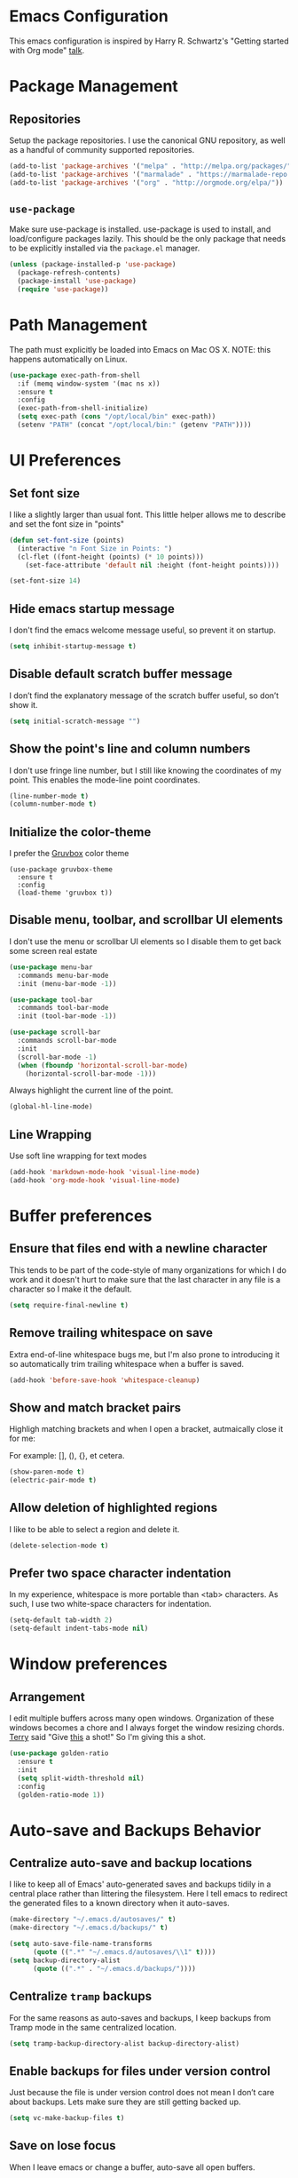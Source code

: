 * Emacs Configuration

This emacs configuration is inspired by Harry R. Schwartz's "Getting
started with Org mode" [[https://www.youtube.com/watch?v%3DSzA2YODtgK4][talk]].


* Package Management

** Repositories

  Setup the package repositories. I use the canonical GNU repository, as
  well as a handful of community supported repositories.

  #+BEGIN_SRC emacs-lisp
    (add-to-list 'package-archives '("melpa" . "http://melpa.org/packages/"))
    (add-to-list 'package-archives '("marmalade" . "https://marmalade-repo.org/packages/"))
    (add-to-list 'package-archives '("org" . "http://orgmode.org/elpa/"))
  #+END_SRC

** =use-package=

  Make sure use-package is installed. use-package is used to install,
  and load/configure packages lazily. This should be the only package
  that needs to be explicitly installed via the =package.el= manager.

  #+BEGIN_SRC emacs-lisp
    (unless (package-installed-p 'use-package)
      (package-refresh-contents)
      (package-install 'use-package)
      (require 'use-package))
  #+END_SRC


* Path Management

  The path must explicitly be loaded into Emacs on Mac OS X. NOTE: this
  happens automatically on Linux.

  #+BEGIN_SRC emacs-lisp
    (use-package exec-path-from-shell
      :if (memq window-system '(mac ns x))
      :ensure t
      :config
      (exec-path-from-shell-initialize)
      (setq exec-path (cons "/opt/local/bin" exec-path))
      (setenv "PATH" (concat "/opt/local/bin:" (getenv "PATH"))))
  #+END_SRC


* UI Preferences

** Set font size

   I like a slightly larger than usual font. This little helper allows
   me to describe and set the font size in "points"

   #+BEGIN_SRC emacs-lisp
     (defun set-font-size (points)
       (interactive "n Font Size in Points: ")
       (cl-flet ((font-height (points) (* 10 points)))
         (set-face-attribute 'default nil :height (font-height points))))

     (set-font-size 14)
   #+END_SRC

** Hide emacs startup message

   I don't find the emacs welcome message useful, so prevent it on startup.

   #+BEGIN_SRC emacs-lisp
     (setq inhibit-startup-message t)
   #+END_SRC


** Disable default scratch buffer message

   I don’t find the explanatory message of the scratch buffer useful, so don’t show it.

   #+BEGIN_SRC emacs-lisp
  (setq initial-scratch-message "")
   #+END_SRC

** Show the point's line and column numbers

   I don't use fringe line number, but I still like knowing the
   coordinates of my point. This enables the mode-line point coordinates.

   #+BEGIN_SRC emacs-lisp
     (line-number-mode t)
     (column-number-mode t)
   #+END_SRC


** Initialize the color-theme

   I prefer the [[https://github.com/morhetz/gruvbox][Gruvbox]] color theme

   #+BEGIN_SRC emacs-lisp  (use-package gruvbox-theme
     (use-package gruvbox-theme
       :ensure t
       :config
       (load-theme 'gruvbox t))
   #+END_SRC


** Disable menu, toolbar, and scrollbar UI elements

   I don't use the menu or scrollbar UI elements so I disable them to
   get back some screen real estate

   #+BEGIN_SRC emacs-lisp
     (use-package menu-bar
       :commands menu-bar-mode
       :init (menu-bar-mode -1))

     (use-package tool-bar
       :commands tool-bar-mode
       :init (tool-bar-mode -1))

     (use-package scroll-bar
       :commands scroll-bar-mode
       :init
       (scroll-bar-mode -1)
       (when (fboundp 'horizontal-scroll-bar-mode)
         (horizontal-scroll-bar-mode -1)))
   #+END_SRC

   Always highlight the current line of the point.

   #+BEGIN_SRC emacs-lisp
     (global-hl-line-mode)
   #+END_SRC



** Line Wrapping

   Use soft line wrapping for text modes

   #+BEGIN_SRC emacs-lisp
     (add-hook 'markdown-mode-hook 'visual-line-mode)
     (add-hook 'org-mode-hook 'visual-line-mode)
   #+END_SRC


* Buffer preferences

** Ensure that files end with a newline character

   This tends to be part of the code-style of many organizations for
   which I do work and it doesn't hurt to make sure that the last
   character in any file is a \n character so I make it the default.

   #+BEGIN_SRC emacs-lisp
     (setq require-final-newline t)
   #+END_SRC



** Remove trailing whitespace on save

   Extra end-of-line whitespace bugs me, but I'm also prone to
   introducing it so automatically trim trailing whitespace when a
   buffer is saved.

   #+BEGIN_SRC emacs-lisp
     (add-hook 'before-save-hook 'whitespace-cleanup)
   #+END_SRC



** Show and match bracket pairs

   Highligh matching brackets and when I open a bracket, autmaically
   close it for me:

   For example: [], (), {}, et cetera.

   #+BEGIN_SRC emacs-lisp
     (show-paren-mode t)
     (electric-pair-mode t)
   #+END_SRC



** Allow deletion of highlighted regions

   I like to be able to select a region and delete it.

   #+BEGIN_SRC emacs-lisp
     (delete-selection-mode t)
   #+END_SRC



** Prefer two space character indentation

   In my experience, whitespace is more portable than <tab>
   characters. As such, I use two white-space characters for
   indentation.

   #+BEGIN_SRC emacs-lisp
     (setq-default tab-width 2)
     (setq-default indent-tabs-mode nil)
   #+END_SRC





* Window preferences

** Arrangement

   I edit multiple buffers across many open windows. Organization of
   these windows becomes a chore and I always forget the window
   resizing chords. [[https://github.com/terryfinn][Terry]] said "Give [[https://truongtx.me/2014/11/15/auto-resize-windows-by-golden-ratio-in-emacs][this]] a shot!" So I'm giving this
   a shot.

   #+BEGIN_SRC emacs-lisp
     (use-package golden-ratio
       :ensure t
       :init
       (setq split-width-threshold nil)
       :config
       (golden-ratio-mode 1))
   #+END_SRC


* Auto-save and Backups Behavior

** Centralize auto-save and backup locations

  I like to keep all of Emacs' auto-generated saves and backups tidily
  in a central place rather than littering the filesystem. Here I tell
  emacs to redirect the generated files to a known directory when it
  auto-saves.

  #+BEGIN_SRC emacs-lisp
    (make-directory "~/.emacs.d/autosaves/" t)
    (make-directory "~/.emacs.d/backups/" t)

    (setq auto-save-file-name-transforms
          (quote ((".*" "~/.emacs.d/autosaves/\\1" t))))
    (setq backup-directory-alist
          (quote ((".*" . "~/.emacs.d/backups/"))))
  #+END_SRC


** Centralize =tramp= backups

   For the same reasons as auto-saves and backups, I keep backups from
   Tramp mode in the same centralized location.

   #+BEGIN_SRC emacs-lisp
     (setq tramp-backup-directory-alist backup-directory-alist)
   #+END_SRC


** Enable backups for files under version control

   Just because the file is under version control does not mean I
   don’t care about backups. Lets make sure they are still getting
   backed up.

   #+BEGIN_SRC emacs-lisp
     (setq vc-make-backup-files t)
   #+END_SRC


** Save on lose focus

   When I leave emacs or change a buffer, auto-save all open buffers.

   #+BEGIN_SRC emacs-lisp
     (defun save-all ()
       "Save all open buffers"
         (interactive)
         (save-some-buffers t))

      (add-hook 'focus-out-hook 'save-all)

     (defadvice switch-to-buffer (before save-buffer-now activate)
       (when buffer-file-name (save-all)))
     (defadvice other-window (before other-window-now activate)
       (when buffer-file-name (save-all)))
   #+END_SRC


* Better scrolling

** Make scrolling smoother and scroll one line at a time

   The default emacs scrolling behavior can be difficult to use; the text
   jumps too much too fast. This should make scrolling a little bit more
   smooth when in GUI emacs.

   #+BEGIN_SRC emacs-lisp
     (when window-system
       (setq mouse-wheel-scroll-amount '(1 ((shift) . 1)))
       (setq mouse-wheel-progressive-speed nil)
       (setq mouse-wheel-follow-mouse 't)
       (setq scroll-step 1))
   #+END_SRC


* Syntax checking

  I generally find checking syntax and structure useful, and flycheck
  does this well, and has many plugins that I can enable in other
  modes, so lets make sure it is installed and enabled here.

  Here I explicitly set a path to the rubocop configuration as many of
  the projects I'm currently contributing to do not use the standard
  =<project_root>/.rubocop.yml= location.

  #+BEGIN_SRC emacs-lisp
    (use-package flycheck
      :ensure t
      :init
      (add-hook 'after-init-hook 'global-flycheck-mode)
      (setq flycheck-rubocoprc "config/lint/.ruby-style.yml"))
  #+END_SRC


* Spell Checking

  I am prone to typos. Enable flyspell in textual contexts to help
  catch the times where I don't quite English so well.

  #+BEGIN_SRC emacs-lisp
    (use-package flyspell
      :diminish flyspell-mode
      :commands (flyspell-prog-mode flyspell-mode)
      :init
      (if (string-equal system-type "darwin") (setq ispell-program-name "/usr/local/bin/ispell"))
      (add-hook 'ruby-mode-hook 'flyspell-prog-mode)
      (add-hook 'markdown-mode-hook 'flyspell-mode)
      (add-hook 'org-mode-hook 'flyspell-mode)
      (add-hook 'text-mode-hook 'flyspell-mode))


  #+END_SRC


* Auto Complete

  I find auto completion allows the speed of my hands to more closely
  match the speed of my brain and avoids typos. I used to use
  =auto-complete=, but a friend has convinced me to try =company-mode=
  so let's give it a shot.

  #+BEGIN_SRC emacs-lisp
    (use-package company
      :ensure t
      :diminish company-mode
      :bind ("C-:" . company-complete)
      :init
      (setq company-dabbrev-ignore-case t
            company-show-numbers t)
      (add-hook 'after-init-hook 'global-company-mode)
      :config
      (add-to-list 'company-backends 'company-math-symbols-unicode))
  #+END_SRC


* CSS

  Seems css-mode ignores global indentations settings, so lets specifically set that now.

  #+BEGIN_SRC emacs-lisp
    (use-package css-mode
      :ensure t
      :init
      (setq css-indent-offset 2))
  #+END_SRC


* Docker

  Working with Dockerfiles? Why not add syntax highlighting and the ability to build images with =C-c C-b=?

  #+BEGIN_SRC emacs-lisp
    (use-package dockerfile-mode
      :ensure t)
  #+END_SRC

  Manage containers, images, volumes, networks, and machines directly form within emacs

  #+BEGIN_SRC emacs-lisp
    (use-package docker
      :ensure t
      :init
      (docker-global-mode))
  #+END_SRC


* Elixir

  I dabble with a bit of [[http://elixir-lang.org/][Elixir]] here and there so I include support
  for it, but I don't yet have any fancy tooling or configuration for
  it.

  #+BEGIN_SRC emacs-lisp
    (use-package elixir-mode
      :ensure t)
  #+END_SRC

** Embedded Elixir

   When working with Elixir templates, use =web-mode= for better
   syntax support.

   #+BEGIN_SRC emacs-lisp
     (use-package web-mode
       :ensure t
       :init
       :mode
       (("\\.eex$" . web-mode)))
   #+END_SRC

** Tooling

   I'm trying out the =alchemist= package for additional Elixir language and tooling support.

   #+BEGIN_SRC emacs-lisp
     (use-package alchemist
       :ensure t)
   #+END_SRC


* Floobits

  It seems that using emacs while developing ruby makes me a bit of a
  "black sheep" and less-than-seamless to pair with my peers. I don't
  mind /trying/ to use VIM, sublime, etc. in those situations, but I'm
  definitely not as proficient with that particular tool. At the
  suggesetion of [[https://github.com/exchgr][Elle]], I'm trying out https://floobits.com -- a
  service for cross-editor calibration -- to cut down some of the
  editor barrier when I pair.

  #+BEGIN_SRC emacs-lisp
    (use-package floobits
      :ensure t)
  #+END_SRC


* Gist

  My memory is terrible. To supplement I tend to keep notes in
  [[gist.github.com][gists]]. This makes it so that I can work with my gists from within
  the emacs editor.

  NOTE: User authentication information is stored elsewhere as
  described in the [[https://github.com/defunkt/gist.el#gistel----emacs-integration-for-gistgithubcom][gist.el]] documentation.

  #+BEGIN_SRC emacs-lisp
    (use-package gist
      :ensure t)
  #+END_SRC


* Git

** Setup Magit

   I use git a lot. I do /not/ use magit a lot, but it's always on
   that list of "Ya, I'm not giving it a fair shot, but I'd like to
   use it more often."  tools. I include it here as a reminder to
   myself that I should invest more time to incorporate it into my
   workflow.

   #+BEGIN_SRC emacs-lisp
     (use-package magit
       :ensure t
       :commands magit-status magit-blame
       :bind ("C-x g" . magit-status))
   #+END_SRC


* JavaScript

  I prefer that JavaScript files also indent using two space
  characters.

  #+BEGIN_SRC emacs-lisp
    (use-package js
      :init
      (setq js-indent-level 2))
  #+END_SRC


* JST

  Here I add syntax support for working with JavaScript
  Templates. Though I rarely work on projects which use JavaScript
  Templates when a JST template opens in =Fundamental= mode it drives
  me nuts.

  #+BEGIN_SRC emacs-lisp
    (use-package web-mode
      :mode
      (("\\.jst$" . web-mode)))
  #+END_SRC


* Markdown

  I work with Github a lot. I work with other developers a lot. Not
  many of those developers use =org-mode= -- which is my preferred
  format for documentation and note taking. As such, I author shared
  documentation in Markdown as it seems to be more portable and
  completely unavoidable.

  #+BEGIN_SRC emacs-lisp
    (use-package markdown-mode
      :ensure t)
  #+END_SRC


* Org

  I use =org-mode= a lot. For note taking, formatting textual data
  with tables, and even writing notes to future versions of myself
  about my emacs configuration (Hi, future me! You handsome devil.)

  When using bullet lists, the below configuration make it easier to
  see nested contexts by using different line heights for each
  indentation level.

  #+BEGIN_SRC emacs-lisp
    (use-package org
      :init
      (package-initialize)
      :config
      (set-face-attribute 'org-level-1 nil :height 1.5)
      (set-face-attribute 'org-level-2 nil :height 1.25)
      (set-face-attribute 'org-level-3 nil :height 1.15)
      (set-face-attribute 'org-level-4 nil :height 1.05)
      (set-face-attribute 'org-level-5 nil :height 1.1))
  #+END_SRC

  This takes org-mode bullet lists one step farther. It renders
  indentation level bullet headers so they look like a single bullet
  at the correct indentation level. The '*' characters are still
  there, but hidden through the magic of colors.

  #+BEGIN_SRC emacs-lisp
    (use-package org-bullets
      :ensure t
      :commands (org-bullets-mode)
      :init
      (add-hook 'org-mode-hook 'org-bullets-mode)
      (require 'ox-md))
  #+END_SRC


* Project navigation

  Use Helm as the fuzzy matching search backend for projectile.

  #+BEGIN_SRC emacs-lisp
    (use-package helm
      :ensure t)

    (use-package helm-projectile
      :ensure t
      :config
      (helm-projectile-on))

    (use-package ag
      :ensure t)

    (use-package helm-ag
      :ensure t)

    ;; For some reason, in dired-mode, projectile complains about not
    ;; being able to find tramp so make sure that it's available here:
    (use-package tramp
      :ensure t)
  #+END_SRC

  Make it easier to navigate through related groups of files --
  projects.

  #+BEGIN_SRC emacs-lisp
    (use-package projectile
      :ensure t
      :init
      (setq projectile-enable-caching t)
      (setq projectile-indexing-method 'alien)
      (setq projectile-completion-system 'helm)
      (setq projectile-switch-project-action 'helm-projectile)
      (add-hook 'dired-mode-hook 'projectile-mode)
      (add-hook 'elixir-mode-hook 'projectile-mode)
      (add-hook 'js-mode-hook 'projectile-mode)
      (add-hook 'ruby-mode-hook 'projectile-mode)
      (add-hook 'web-mode-hook 'projectile-mode))
  #+END_SRC

  Make it easier to navigate between related concepts in Rails
  projects.

  #+BEGIN_SRC emacs-lisp
  (use-package projectile-rails
    :ensure t)
  #+END_SRC


* Regular Expressions

  #+BEGIN_SRC emacs-lisp
    (use-package re-builder
      :ensure t
      :config
      (setq reb-re-syntax 'string))
  #+END_SRC


* Ruby

** ruby-mode

   Associate =ruby-mode= with ruby-ish files -- like Gemfiles,
   Rakefiles, etc.

   Prevent emacs from writing the "Magic Encoding
   Comment" at the top of source files which use exotic coding
   schemes.

   Do not indent new lines to context depth, rather use a standard
   indentation. For example, format indentations like:

   #+BEGIN_EXAMPLE
     def foo(
      bar:,
      baz:
     )
      ...
     end
   #+END_EXAMPLE

   not like this:

   #+BEGIN_EXAMPLE
     def foo(
            bar:,
            baz:
           )
      ...
     end
   #+END_EXAMPLE

   #+BEGIN_SRC emacs-lisp
     (use-package ruby-mode
       :ensure t
       :bind (
              ("C-c C-c" . xmp))
       :mode
       (("\\.rb$" . ruby-mode)
        ("\\.rake$" . ruby-mode)
        ("Rakefile$" . ruby-mode)
        ("\\.gemspec$" . ruby-mode)
        ("\\.ru$" . ruby-mode)
        ("Gemfile$" . ruby-mode)
        ("Guardfile$" . ruby-mode))
       :init
       (setq ruby-insert-encoding-magic-comment nil
             ruby-deep-indent-paren nil
             ruby-indent-tabs-mode nil)
       (add-hook 'ruby-mode 'superword-mode)
       :config
       (bind-key "M-<down>" 'ruby-forward-sexp)
       (bind-key "M-<up>" 'ruby-backward-sexp)
       (bind-key "C-c C-e" 'ruby-send-region))
   #+END_SRC


** rbenv

   I use [[http://rbenv.org/][rbenv]] to manage my ruby versions. Here I make emacs rbenv aware.

   #+BEGIN_SRC emacs-lisp
     (use-package rbenv
       :ensure t
       :init
       (setq rbenv-installation-dir (file-chase-links "/usr/local/opt/rbenv")))
  #+END_SRC


** ruby-end

   Similar to electric-paren, ruby-end takes care of automatically
   inserting end to close blocks, methods, and conditionals.

   #+BEGIN_SRC emacs-lisp
     (use-package ruby-end
       :ensure t)
   #+END_SRC


** rspec

   I, sometimes, like to run targeted groups of specs from within
   emacs. Here I make emacs aware of rspec and how to run groups of
   specs. This also enables debugging in emacs with tools like [[https://github.com/deivid-rodriguez/byebug][byebug]]
   and [[https://github.com/pry/pry][pry]].

   #+BEGIN_SRC emacs-lisp
     (use-package rspec-mode
       :ensure t
       :init
       (add-hook 'after-init-hook 'inf-ruby-switch-setup)
       :config
       (add-hook 'rspec-compilation-mode-hook
                 (lambda ()
                   (make-local-variable 'compilation-scroll-output)
                   (setq compilation-scroll-output 'first-error))))
   #+END_SRC


** inf-ruby

   I want to be able to use the ruby REPL inside of emacs. This
   enables the "inferior ruby" mode

   #+BEGIN_SRC emacs-lisp
     (use-package inf-ruby
       :ensure t
       :init
       (add-hook 'ruby-mode-hook 'inf-ruby-minor-mode))
   #+END_SRC


** erb

   Use =web-mode= to edit ERB templates

   #+BEGIN_SRC emacs-lisp
     (use-package web-mode
       :ensure t
       :mode
       ("\\.erb\\'" . web-mode)
       :init
       (setq web-mode-markup-indent-offset 2))
   #+END_SRC


** YAML

   I mostly run into YAML when dealing with ruby configuration. This
   makes it easier to work with and format YAML.

   #+BEGIN_SRC emacs-lisp
     (use-package yaml-mode
       :ensure t)
   #+END_SRC


** rcodetools

   Provide interactive example execution, ala Avdi Grimm & Ruby Tapas

   #+BEGIN_SRC emacs-lisp
     ;;; rcodetools.el -- annotation / accurate completion / browsing documentation

     ;;; Copyright (c) 2006-2008 rubikitch <rubikitch@ruby-lang.org>
     ;;;
     ;;; Use and distribution subject to the terms of the Ruby license.

     (defvar xmpfilter-command-name "ruby -S xmpfilter --dev --fork --detect-rbtest"
       "The xmpfilter command name.")
     (defvar rct-doc-command-name "ruby -S rct-doc --dev --fork --detect-rbtest"
       "The rct-doc command name.")
     (defvar rct-complete-command-name "ruby -S rct-complete --dev --fork --detect-rbtest"
       "The rct-complete command name.")
     (defvar ruby-toggle-file-command-name "ruby -S ruby-toggle-file"
       "The ruby-toggle-file command name.")
     (defvar rct-fork-command-name "ruby -S rct-fork")
     (defvar rct-option-history nil)                ;internal
     (defvar rct-option-local nil)     ;internal
     (make-variable-buffer-local 'rct-option-local)
     (defvar rct-debug nil
       "If non-nil, output debug message into *Messages*.")
     ;; (setq rct-debug t)

     (defadvice comment-dwim (around rct-hack activate)
       "If comment-dwim is successively called, add => mark."
       (if (and (eq major-mode 'ruby-mode)
                (eq last-command 'comment-dwim)
                ;; TODO =>check
                )
           (insert "=>")
         ad-do-it))
     ;; To remove this advice.
     ;; (progn (ad-disable-advice 'comment-dwim 'around 'rct-hack) (ad-update 'comment-dwim))

     (defun rct-current-line ()
       "Return the vertical position of point..."
       (+ (count-lines (point-min) (point))
          (if (= (current-column) 0) 1 0)))

     (defun rct-save-position (proc)
       "Evaluate proc with saving current-line/current-column/window-start."
       (let ((line (rct-current-line))
             (col  (current-column))
             (wstart (window-start)))
         (funcall proc)
         (goto-char (point-min))
         (forward-line (1- line))
         (move-to-column col)
         (set-window-start (selected-window) wstart)))

     (defun rct-interactive ()
       "All the rcodetools-related commands with prefix args read rcodetools' common option. And store option into buffer-local variable."
       (list
        (let ((option (or rct-option-local "")))
          (if current-prefix-arg
              (setq rct-option-local
                    (read-from-minibuffer "rcodetools option: " option nil nil 'rct-option-history))
            option))))

     (defun rct-shell-command (command &optional buffer)
       "Replacement for `(shell-command-on-region (point-min) (point-max) command buffer t' because of encoding problem."
       (let ((input-rb (concat (make-temp-name "xmptmp-in") ".rb"))
             (output-rb (concat (make-temp-name "xmptmp-out") ".rb"))
             (coding-system-for-read buffer-file-coding-system))
         (write-region (point-min) (point-max) input-rb nil 'nodisp)
         (shell-command
          (rct-debuglog (format "%s %s > %s" command input-rb output-rb))
          t " *rct-error*")
         (with-current-buffer (or buffer (current-buffer))
           (insert-file-contents output-rb nil nil nil t))
         (delete-file input-rb)
         (delete-file output-rb)))

     (defvar xmpfilter-command-function 'xmpfilter-command)
     (defun xmp (&optional option)
       "Run xmpfilter for annotation/test/spec on whole buffer.
     See also `rct-interactive'. "
       (interactive (rct-interactive))
       (rct-save-position
        (lambda ()
          (rct-shell-command (funcall xmpfilter-command-function option)))))

     (defun xmpfilter-command (&optional option)
       "The xmpfilter command line, DWIM."
       (setq option (or option ""))
       (flet ((in-block (beg-re)
                        (save-excursion
                          (goto-char (point-min))
                          (when (re-search-forward beg-re nil t)
                            (let ((s (point)) e)
                              (when (re-search-forward "^end\n" nil t)
                                (setq e (point))
                                (goto-char s)
                                (re-search-forward "# => *$" e t)))))))
         (cond ((in-block "^class.+< Test::Unit::TestCase$")
                (format "%s --unittest %s" xmpfilter-command-name option))
               ((in-block "^\\(describe\\|context\\).+do$")
                (format "%s --spec %s" xmpfilter-command-name option))
               (t
                (format "%s %s" xmpfilter-command-name option)))))

     ;;;; Completion
     (defvar rct-method-completion-table nil) ;internal
     (defvar rct-complete-symbol-function 'rct-complete-symbol--normal
       "Function to use rct-complete-symbol.")
     ;; (setq rct-complete-symbol-function 'rct-complete-symbol--icicles)
     (defvar rct-use-test-script t
       "Whether rct-complete/rct-doc use test scripts.")

     (defun rct-complete-symbol (&optional option)
       "Perform ruby method and class completion on the text around point.
     This command only calls a function according to `rct-complete-symbol-function'.
     See also `rct-interactive', `rct-complete-symbol--normal', and `rct-complete-symbol--icicles'."
       (interactive (rct-interactive))
       (call-interactively rct-complete-symbol-function))

     (defun rct-complete-symbol--normal (&optional option)
       "Perform ruby method and class completion on the text around point.
     See also `rct-interactive'."
       (interactive (rct-interactive))
       (let ((end (point)) beg
       pattern alist
       completion)
         (setq completion (rct-try-completion)) ; set also pattern / completion
         (save-excursion
           (search-backward pattern)
           (setq beg (point)))
         (cond ((eq completion t)            ;sole completion
                (message "%s" "Sole completion"))
         ((null completion)            ;no completions
          (message "Can't find completion for \"%s\"" pattern)
          (ding))
         ((not (string= pattern completion)) ;partial completion
                (delete-region beg end)      ;delete word
          (insert completion)
                (message ""))
         (t
          (message "Making completion list...")
          (with-output-to-temp-buffer "*Completions*"
            (display-completion-list
             (all-completions pattern alist)))
          (message "Making completion list...%s" "done")))))

     ;; (define-key ruby-mode-map "\M-\C-i" 'rct-complete-symbol)

     (defun rct-debuglog (logmsg)
       "if `rct-debug' is non-nil, output LOGMSG into *Messages*. Returns LOGMSG."
       (if rct-debug
           (message "%s" logmsg))
       logmsg)

     (defun rct-exec-and-eval (command opt)
       "Execute rct-complete/rct-doc and evaluate the output."
       (let ((eval-buffer  (get-buffer-create " *rct-eval*")))
         ;; copy to temporary buffer to do completion at non-EOL.
         (rct-shell-command
          (format "%s %s %s --line=%d --column=%d %s"
                  command opt (or rct-option-local "")
                  (rct-current-line)
                  ;; specify column in BYTE
                  (string-bytes
                   (encode-coding-string
                    (buffer-substring (point-at-bol) (point))
                    buffer-file-coding-system))
                  (if rct-use-test-script (rct-test-script-option-string) ""))
          eval-buffer)
         (message "")
         (eval (with-current-buffer eval-buffer
                 (goto-char 1)
                 (unwind-protect
                     (read (current-buffer))
                   (unless rct-debug (kill-buffer eval-buffer)))))))

     (defun rct-test-script-option-string ()
       (if (null buffer-file-name)
           ""
         (let ((test-buf (rct-find-test-script-buffer))
               (bfn buffer-file-name)
               bfn2 t-opt test-filename)
           (if (and test-buf
                    (setq bfn2 (buffer-local-value 'buffer-file-name test-buf))
                    (file-exists-p bfn2))
               ;; pass test script's filename and lineno
               (with-current-buffer test-buf
                 (setq t-opt (format "%s@%s" buffer-file-name (rct-current-line)))
                 (format "-t %s --filename=%s" t-opt bfn))
             ""))))

     (require 'cl)

     (defun rct-find-test-script-buffer (&optional buffer-list)
       "Find the latest used Ruby test script buffer."
       (setq buffer-list (or buffer-list (buffer-list)))
       (dolist (buf buffer-list)
         (with-current-buffer buf
           (if (and buffer-file-name (string-match "test.*\.rb$" buffer-file-name))
               (return buf)))))

     ;; (defun rct-find-test-method (buffer)
     ;;   "Find test method on point on BUFFER."
     ;;   (with-current-buffer buffer
     ;;     (save-excursion
     ;;       (forward-line 1)
     ;;       (if (re-search-backward "^ *def *\\(test_[A-Za-z0-9?!_]+\\)" nil t)
     ;;           (match-string 1)))))

     (defun rct-try-completion ()
       "Evaluate the output of rct-complete."
       (rct-exec-and-eval rct-complete-command-name "--completion-emacs"))

     ;;;; TAGS or Ri
     (autoload 'ri "ri-ruby" nil t)
     (defvar rct-find-tag-if-available t
       "If non-nil and the method location is in TAGS, go to the location instead of show documentation.")
     (defun rct-ri (&optional option)
       "Browse Ri document at the point.
     If `rct-find-tag-if-available' is non-nil, search the definition using TAGS.

     See also `rct-interactive'. "
       (interactive (rct-interactive))
       (rct-exec-and-eval
        rct-doc-command-name
        (concat "--ri-emacs --use-method-analyzer "
                (if (buffer-file-name)
                    (concat "--filename=" (buffer-file-name))
                  ""))))

     (defun rct-find-tag-or-ri (fullname)
       (if (not rct-find-tag-if-available)
           (ri fullname)
         (condition-case err
             (let ()
               (visit-tags-table-buffer)
               (find-tag-in-order (concat "::" fullname) 'search-forward '(tag-exact-match-p) nil  "containing" t))
           (error
            (ri fullname)))))

     ;;;;
     (defun ruby-toggle-buffer ()
       "Open a related file to the current buffer. test<=>impl."
       (interactive)
       (find-file (shell-command-to-string
                   (format "%s %s" ruby-toggle-file-command-name buffer-file-name))))

     ;;;; rct-fork support
     (defun rct-fork (options)
       "Run rct-fork.
     Rct-fork makes xmpfilter and completion MUCH FASTER because it pre-loads heavy libraries.
     When rct-fork is running, the mode-line indicates it to avoid unnecessary run.
     To kill rct-fork process, use \\[rct-fork-kill].
     "
       (interactive (list
                     (read-string "rct-fork options (-e CODE -I LIBDIR -r LIB): "
                                  (rct-fork-default-options))))
       (rct-fork-kill)
       (rct-fork-minor-mode 1)
       (start-process-shell-command
        "rct-fork" "*rct-fork*" rct-fork-command-name options))

     (defun rct-fork-default-options ()
       "Default options for rct-fork by collecting requires."
       (mapconcat
        (lambda (lib) (format "-r %s" lib))
        (save-excursion
          (goto-char (point-min))
          (loop while (re-search-forward "\\<require\\> ['\"]\\([^'\"]+\\)['\"]" nil t)
                collect (match-string-no-properties 1)))
        " "))

     (defun rct-fork-kill ()
       "Kill rct-fork process invoked by \\[rct-fork]."
       (interactive)
       (when rct-fork-minor-mode
         (rct-fork-minor-mode -1)
         (interrupt-process "rct-fork")))
     (define-minor-mode rct-fork-minor-mode
       "This minor mode is turned on when rct-fork is run.
     It is nothing but an indicator."
       :lighter " <rct-fork>" :global t)

     ;;;; unit tests
     (when (and (fboundp 'expectations))
       (require 'ruby-mode)
       (require 'el-mock nil t)
       (expectations
         (desc "comment-dwim advice")
         (expect "# =>"
           (with-temp-buffer
             (ruby-mode)
             (setq last-command nil)
             (call-interactively 'comment-dwim)
             (setq last-command 'comment-dwim)
             (call-interactively 'comment-dwim)
             (buffer-string)))
         (expect (regexp "^1 +# =>")
           (with-temp-buffer
             (ruby-mode)
             (insert "1")
             (setq last-command nil)
             (call-interactively 'comment-dwim)
             (setq last-command 'comment-dwim)
             (call-interactively 'comment-dwim)
             (buffer-string)))

         (desc "rct-current-line")
         (expect 1
           (with-temp-buffer
             (rct-current-line)))
         (expect 1
           (with-temp-buffer
             (insert "1")
             (rct-current-line)))
         (expect 2
           (with-temp-buffer
             (insert "1\n")
             (rct-current-line)))
         (expect 2
           (with-temp-buffer
             (insert "1\n2")
             (rct-current-line)))

         (desc "rct-save-position")
         (expect (mock (set-window-start * 7) => nil)
           (stub window-start => 7)
           (with-temp-buffer
             (insert "abcdef\nghi")
             (rct-save-position #'ignore)))
         (expect 2
           (with-temp-buffer
             (stub window-start => 1)
             (stub set-window-start => nil)
             (insert "abcdef\nghi")
             (rct-save-position #'ignore)
             (rct-current-line)))
         (expect 3
           (with-temp-buffer
             (stub window-start => 1)
             (stub set-window-start => nil)
             (insert "abcdef\nghi")
             (rct-save-position #'ignore)
             (current-column)))

         (desc "rct-interactive")
         (expect '("read")
           (let ((current-prefix-arg t))
             (stub read-from-minibuffer => "read")
             (rct-interactive)))
         (expect '("-S ruby19")
           (let ((current-prefix-arg nil)
                 (rct-option-local "-S ruby19"))
             (stub read-from-minibuffer => "read")
             (rct-interactive)))
         (expect '("")
           (let ((current-prefix-arg nil)
                 (rct-option-local))
             (stub read-from-minibuffer => "read")
             (rct-interactive)))

         (desc "rct-shell-command")
         (expect "1+1 # => 2\n"
           (with-temp-buffer
             (insert "1+1 # =>\n")
             (rct-shell-command "xmpfilter")
             (buffer-string)))

         (desc "xmp")

         (desc "xmpfilter-command")
         (expect "xmpfilter --rails"
           (let ((xmpfilter-command-name "xmpfilter"))
             (with-temp-buffer
               (insert "class TestFoo < Test::Unit::TestCase\n")
               (xmpfilter-command "--rails"))))
         (expect "xmpfilter "
           (let ((xmpfilter-command-name "xmpfilter"))
             (with-temp-buffer
               (insert "context 'foo' do\n")
               (xmpfilter-command))))
         (expect "xmpfilter "
           (let ((xmpfilter-command-name "xmpfilter"))
             (with-temp-buffer
               (insert "describe Array do\n")
               (xmpfilter-command))))
         (expect "xmpfilter --unittest --rails"
           (let ((xmpfilter-command-name "xmpfilter"))
             (with-temp-buffer
               (insert "class TestFoo < Test::Unit::TestCase\n"
                       "  def test_0\n"
                       "    1 + 1 # =>\n"
                       "  end\n"
                       "end\n")
               (xmpfilter-command "--rails"))))
         (expect "xmpfilter --spec "
           (let ((xmpfilter-command-name "xmpfilter"))
             (with-temp-buffer
               (insert "context 'foo' do\n"
                       "  specify \"foo\" do\n"
                       "    1 + 1 # =>\n"
                       "  end\n"
                       "end\n")
               (xmpfilter-command))))
         (expect "xmpfilter --spec "
           (let ((xmpfilter-command-name "xmpfilter"))
             (with-temp-buffer
               (insert "describe Array do\n"
                       "  it \"foo\" do\n"
                       "    [1] + [1] # =>\n"
                       "  end\n"
                       "end\n")
               (xmpfilter-command))))
         (expect "xmpfilter "
           (let ((xmpfilter-command-name "xmpfilter"))
             (with-temp-buffer
               (insert "1 + 2\n")
               (xmpfilter-command))))

         (desc "rct-fork")
         (expect t
           (stub start-process-shell-command => t)
           (stub interrupt-process => t)
           (rct-fork "-r activesupport")
           rct-fork-minor-mode)
         (expect nil
           (stub start-process-shell-command => t)
           (stub interrupt-process => t)
           (rct-fork "-r activesupport")
           (rct-fork-kill)
           rct-fork-minor-mode)
         ))

     (provide 'rcodetools)

   #+END_SRC


* Static site/blog generation

  #+BEGIN_SRC emacs-lisp
    (use-package org-page
      ;;:disabled
      :ensure t
      :config
      (setq op/repository-directory "~/Developer/indiebrain.github.io")
      (setq op/site-domain "http://aaronkuehler.com")
      (setq op/personal-github-link "https://github.com/indiebrain")
      (setq op/site-main-title "Aaron Kuehler")
      (setq op/site-sub-title "80% Scientist, 20% Artist. Theorist and Practitioner.")
      (setq op/personal-google-analytics-id "UA-15178090-2")
      (setq op/theme-root-directory "~/Developer/indiebrain.github.io/themes")
      (setq op/category-config-alist
            (cons '("resume"
                    :show-meta nil
                    :show-comment nil
                    :uri-generator op/generate-uri
                    :uri-template "/resume/"
                    :sort-by :date
                    :category-index nil)
                  op/category-config-alist))
      (setq op/category-ignore-list
            (cons "resume" op/category-ignore-list))
      (setq op/category-ignore-list
            (cons "drafts" op/category-ignore-list))
      (setq op/theme 'indiebrain))
  #+End_SRC


* SASS

  Prevent =sass-mode= from compiling sass files on save

  #+BEGIN_SRC emacs-lisp
    (use-package sass-mode
      :ensure t
      :init
      (setq-default scss-compile-at-save nil))
  #+END_SRC


* web-mode

  When working with HTML templates, let's use an indentation style
  that's consistent with other coding indentation rules.

   #+BEGIN_SRC emacs-lisp
     (use-package web-mode
       :ensure t
       :init
       (setq web-mode-markup-indent-offset 2)
       (setq web-mode-css-indent-offset 2)
       (setq web-mode-code-indent-offset 2)
       (setq web-mode-indent-style 2)
       (setq web-mode-block-padding 2))
   #+END_SRC
